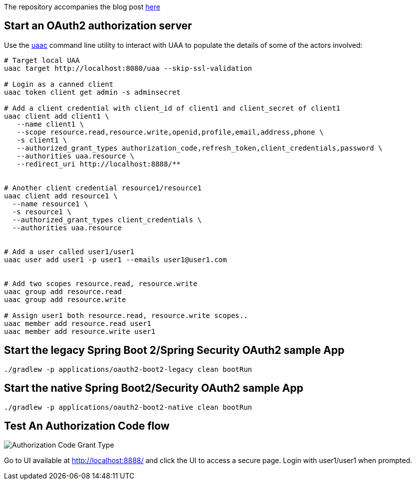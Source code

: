 The repository accompanies the blog post http://www.java-allandsundry.com/2018/03/spring-boot-2-native-approach-to-sso.html[here]

== Start an OAuth2 authorization server

Use the https://github.com/cloudfoundry/cf-uaac[uaac] command line utility to interact with UAA to populate the details of some of the actors involved:

[source, bash]
----
# Target local UAA
uaac target http://localhost:8080/uaa --skip-ssl-validation

# Login as a canned client
uaac token client get admin -s adminsecret

# Add a client credential with client_id of client1 and client_secret of client1
uaac client add client1 \
   --name client1 \
   --scope resource.read,resource.write,openid,profile,email,address,phone \
   -s client1 \
   --authorized_grant_types authorization_code,refresh_token,client_credentials,password \
   --authorities uaa.resource \
   --redirect_uri http://localhost:8888/**


# Another client credential resource1/resource1
uaac client add resource1 \
  --name resource1 \
  -s resource1 \
  --authorized_grant_types client_credentials \
  --authorities uaa.resource


# Add a user called user1/user1
uaac user add user1 -p user1 --emails user1@user1.com


# Add two scopes resource.read, resource.write
uaac group add resource.read
uaac group add resource.write

# Assign user1 both resource.read, resource.write scopes..
uaac member add resource.read user1
uaac member add resource.write user1

----

== Start the legacy Spring Boot 2/Spring Security OAuth2 sample App
[source, bash]
----
./gradlew -p applications/oauth2-boot2-legacy clean bootRun
----

== Start the native Spring Boot2/Security OAuth2 sample App
[source, bash]
----
./gradlew -p applications/oauth2-boot2-native clean bootRun
----


== Test An Authorization Code flow

image::https://raw.githubusercontent.com/bijukunjummen/oauth-uaa-sample/master/flows/Authorization_Code_Flow.png[Authorization Code Grant Type]

Go to UI available at http://localhost:8888/ and click the UI to access a secure page. Login with user1/user1 when prompted.
